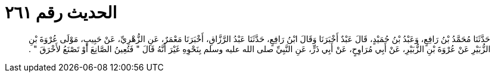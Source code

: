 
= الحديث رقم ٢٦١

[quote.hadith]
حَدَّثَنَا مُحَمَّدُ بْنُ رَافِعٍ، وَعَبْدُ بْنُ حُمَيْدٍ، قَالَ عَبْدٌ أَخْبَرَنَا وَقَالَ ابْنُ رَافِعٍ، حَدَّثَنَا عَبْدُ الرَّزَّاقِ، أَخْبَرَنَا مَعْمَرٌ، عَنِ الزُّهْرِيِّ، عَنْ حَبِيبٍ، مَوْلَى عُرْوَةَ بْنِ الزُّبَيْرِ عَنْ عُرْوَةَ بْنِ الزُّبَيْرِ، عَنْ أَبِي مُرَاوِحٍ، عَنْ أَبِي ذَرٍّ، عَنِ النَّبِيِّ صلى الله عليه وسلم بِنَحْوِهِ غَيْرَ أَنَّهُ قَالَ ‏"‏ فَتُعِينُ الصَّانِعَ أَوْ تَصْنَعُ لأَخْرَقَ ‏"‏ ‏.‏